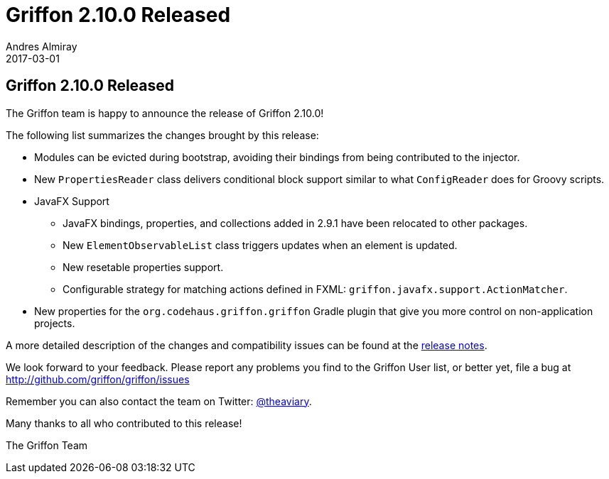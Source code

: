 = Griffon 2.10.0 Released
Andres Almiray
2017-03-01
:jbake-type: post
:jbake-status: published
:category: news
:linkattrs:
:idprefix:
:path-griffon-core: /guide/2.10.0/api/griffon/core

== Griffon 2.10.0 Released

The Griffon team is happy to announce the release of Griffon 2.10.0!

The following list summarizes the changes brought by this release:

 * Modules can be evicted during bootstrap, avoiding their bindings from being contributed to the injector.
 * New `PropertiesReader` class delivers conditional block support similar to what `ConfigReader` does for Groovy scripts.
 * JavaFX Support
 ** JavaFX bindings, properties, and collections added in 2.9.1 have been relocated to other packages.
 ** New `ElementObservableList` class triggers updates when an element is updated.
 ** New resetable properties support.
 ** Configurable strategy for matching actions defined in FXML: `griffon.javafx.support.ActionMatcher`.
 * New properties for the `org.codehaus.griffon.griffon` Gradle plugin that give you more control on non-application projects.

A more detailed description of the changes and compatibility issues can be found at the link:/releasenotes/griffon_2.10.0.html[release notes, window="_blank"].

We look forward to your feedback. Please report any problems you find to the Griffon User list,
or better yet, file a bug at http://github.com/griffon/griffon/issues

Remember you can also contact the team on Twitter: http://twitter.com/theaviary[@theaviary].

Many thanks to all who contributed to this release!

The Griffon Team

